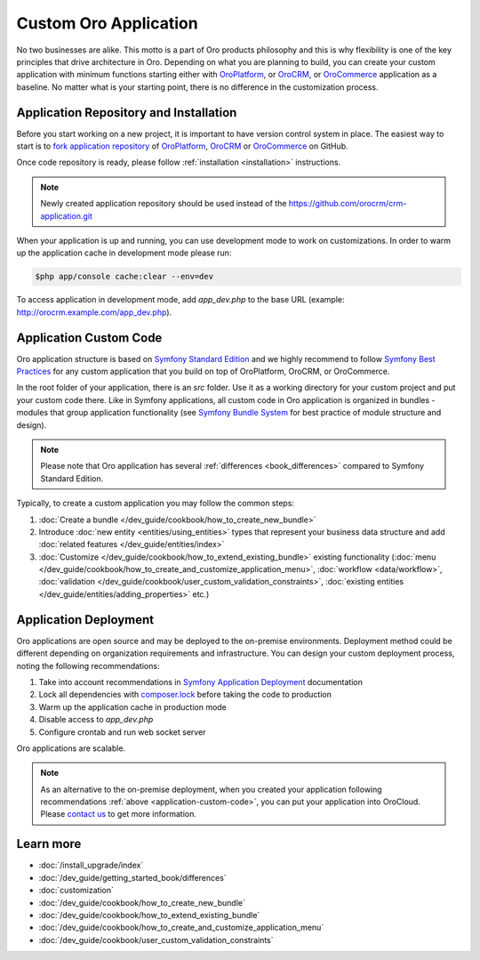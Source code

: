 .. index::
    single: Platform Application; Customization

.. _custom-oro-application:

Custom Oro Application
======================

No two businesses are alike. This motto is a part of Oro products philosophy and this is why flexibility is one of
the key principles that drive architecture in Oro. Depending on what you are planning to build, you can
create your custom application with minimum functions starting either with `OroPlatform`_, or `OroCRM`_, or 
`OroCommerce`_ application as a baseline. No matter what is your starting point, there is no difference
in the customization process.

Application Repository and Installation
---------------------------------------

Before you start working on a new project, it is important to have version control system in place.
The easiest way to start is to `fork application repository`_ of `OroPlatform`_, `OroCRM`_ or `OroCommerce`_ on GitHub.

Once code repository is ready, please follow :ref:`installation <installation>` instructions.

.. note::

    Newly created application repository should be used instead of the https://github.com/orocrm/crm-application.git

When your application is up and running, you can use development mode to work on customizations. In order to warm up the 
application cache in development mode please run:

.. code-block:: bash

        $php app/console cache:clear --env=dev

To access application in development mode, add `app_dev.php` to the base URL
(example: http://orocrm.example.com/app_dev.php).

.. _application-custom-code:

Application Custom Code
-----------------------

Oro application structure is based on `Symfony Standard Edition`_ and we highly recommend to follow
`Symfony Best Practices`_ for any custom application that you build on top of OroPlatform, OroCRM, or OroCommerce.

In the root folder of your application, there is an `src` folder. Use it as a working directory
for your custom project and put your custom code there. Like in Symfony applications, all custom code in Oro application
is organized in bundles - modules that group application functionality (see `Symfony Bundle System`_ for best practice
of module structure and design).

.. note::
    Please note that Oro application has several :ref:`differences <book_differences>` compared to
    Symfony Standard Edition.

Typically, to create a custom application you may follow the common steps:

#) :doc:`Create a bundle </dev_guide/cookbook/how_to_create_new_bundle>`
#) Introduce :doc:`new entity <entities/using_entities>` types that represent your business data structure and add
   :doc:`related features </dev_guide/entities/index>`
#) :doc:`Customize </dev_guide/cookbook/how_to_extend_existing_bundle>` existing functionality
   (:doc:`menu </dev_guide/cookbook/how_to_create_and_customize_application_menu>`, :doc:`workflow <data/workflow>`,
   :doc:`validation </dev_guide/cookbook/user_custom_validation_constraints>`,
   :doc:`existing entities </dev_guide/entities/adding_properties>` etc.)


Application Deployment
----------------------

Oro applications are open source and may be deployed to the on-premise environments. Deployment method could be
different depending on organization requirements and infrastructure. You can design your custom deployment process,
noting the following recommendations:

#) Take into account recommendations in `Symfony Application Deployment`_ documentation
#) Lock all dependencies with `composer.lock`_ before taking the code to production
#) Warm up the application cache in production mode
#) Disable access to `app_dev.php`
#) Configure crontab and run web socket server

Oro applications are scalable.

.. note::
    As an alternative to the on-premise deployment, when you created your application following recommendations
    :ref:`above <application-custom-code>`, you can put your application into OroCloud. Please `contact us`_ to
    get more information.


Learn more
----------

* :doc:`/install_upgrade/index`
* :doc:`/dev_guide/getting_started_book/differences`
* :doc:`customization`
* :doc:`/dev_guide/cookbook/how_to_create_new_bundle`
* :doc:`/dev_guide/cookbook/how_to_extend_existing_bundle`
* :doc:`/dev_guide/cookbook/how_to_create_and_customize_application_menu`
* :doc:`/dev_guide/cookbook/user_custom_validation_constraints`

.. _`OroPlatform` : https://github.com/orocrm/platform-application
.. _`OroCRM` : https://github.com/orocrm/crm-application
.. _`OroCommerce` : https://github.com/orocommerce/orocommerce-application
.. _`fork application repository` : https://help.github.com/articles/fork-a-repo/
.. _`Symfony Standard Edition` : https://github.com/symfony/symfony-standard/tree/2.8
.. _`Symfony Best Practices` : http://symfony.com/doc/2.8/best_practices/index.html
.. _`Symfony Bundle System` : http://symfony.com/doc/2.8/bundles.html
.. _`Symfony Application Deployment` : http://symfony.com/doc/2.8/deployment.html
.. _`composer.lock` : https://getcomposer.org/doc/01-basic-usage.md#composer-lock-the-lock-file
.. _`contact us` : https://www.oroinc.com/orocrm/contact-us

